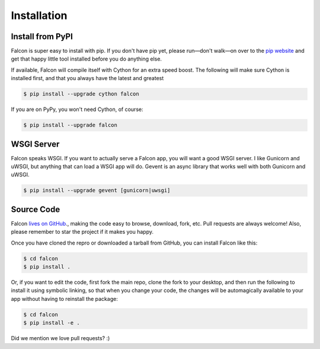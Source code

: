 .. _install:

Installation
============

Install from PyPI
-----------------

Falcon is super easy to install with pip. If you don't have pip yet,
please run—don't walk—on over to the
`pip website <http://www.pip-installer.org/en/latest/installing.html>`_
and get that happy little tool installed before you do anything else.

If available, Falcon will compile itself with Cython for an extra
speed boost. The following will make sure Cython is installed first, and
that you always have the latest and greatest

.. code:: bash

    $ pip install --upgrade cython falcon

If you are on PyPy, you won't need Cython, of course:

.. code:: bash

    $ pip install --upgrade falcon


WSGI Server
-----------

Falcon speaks WSGI. If you want to actually serve a Falcon app, you will
want a good WSGI server. I like Gunicorn and uWSGI, but anything that can
load a WSGI app will do. Gevent is an async library that works well with
both Gunicorn and uWSGI.

.. code:: bash

    $ pip install --upgrade gevent [gunicorn|uwsgi]


Source Code
-----------

Falcon `lives on GitHub <https://github.com/racker/falcon>`_., making the
code easy to browse, download, fork, etc. Pull requests are always welcome! Also,
please remember to star the project if it makes you happy.

Once you have cloned the repro or downloaded a tarball from GitHub, you
can install Falcon like this:

.. code:: bash

    $ cd falcon
    $ pip install .

Or, if you want to edit the code, first fork the main repo, clone the fork
to your desktop, and then run the following to install it using symbolic
linking, so that when you change your code, the changes will be automagically
available to your app without having to reinstall the package:

.. code:: bash

    $ cd falcon
    $ pip install -e .

Did we mention we love pull requests? :)

